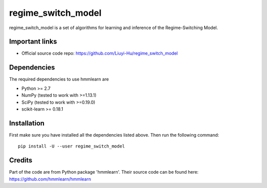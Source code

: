 ===============
regime_switch_model
===============
regime_switch_model is a set of algorithms for learning and inference
of the Regime-Switching Model.


Important links
===============

* Official source code repo: https://github.com/Liuyi-Hu/regime_switch_model

Dependencies
============

The required dependencies to use hmmlearn are

* Python >= 2.7
* NumPy (tested to work with >=1.13.1)
* SciPy (tested to work with >=0.19.0)
* scikit-learn >= 0.18.1


Installation
============

First make sure you have installed all the dependencies listed above. Then run
the following command::

    pip install -U --user regime_switch_model

Credits
============
Part of the code are from Python package 'hmmlearn'. Their source code can be found here: https://github.com/hmmlearn/hmmlearn
